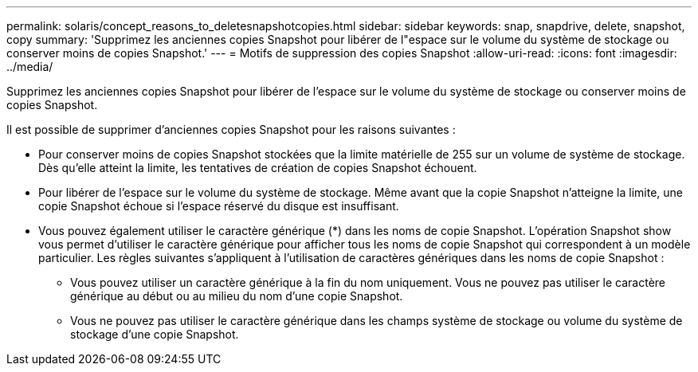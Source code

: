 ---
permalink: solaris/concept_reasons_to_deletesnapshotcopies.html 
sidebar: sidebar 
keywords: snap, snapdrive, delete, snapshot, copy 
summary: 'Supprimez les anciennes copies Snapshot pour libérer de l"espace sur le volume du système de stockage ou conserver moins de copies Snapshot.' 
---
= Motifs de suppression des copies Snapshot
:allow-uri-read: 
:icons: font
:imagesdir: ../media/


[role="lead"]
Supprimez les anciennes copies Snapshot pour libérer de l'espace sur le volume du système de stockage ou conserver moins de copies Snapshot.

Il est possible de supprimer d'anciennes copies Snapshot pour les raisons suivantes :

* Pour conserver moins de copies Snapshot stockées que la limite matérielle de 255 sur un volume de système de stockage. Dès qu'elle atteint la limite, les tentatives de création de copies Snapshot échouent.
* Pour libérer de l'espace sur le volume du système de stockage. Même avant que la copie Snapshot n'atteigne la limite, une copie Snapshot échoue si l'espace réservé du disque est insuffisant.
* Vous pouvez également utiliser le caractère générique (*) dans les noms de copie Snapshot. L'opération Snapshot show vous permet d'utiliser le caractère générique pour afficher tous les noms de copie Snapshot qui correspondent à un modèle particulier. Les règles suivantes s'appliquent à l'utilisation de caractères génériques dans les noms de copie Snapshot :
+
** Vous pouvez utiliser un caractère générique à la fin du nom uniquement. Vous ne pouvez pas utiliser le caractère générique au début ou au milieu du nom d'une copie Snapshot.
** Vous ne pouvez pas utiliser le caractère générique dans les champs système de stockage ou volume du système de stockage d'une copie Snapshot.



